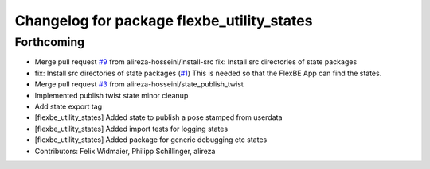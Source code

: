 ^^^^^^^^^^^^^^^^^^^^^^^^^^^^^^^^^^^^^^^^^^^
Changelog for package flexbe_utility_states
^^^^^^^^^^^^^^^^^^^^^^^^^^^^^^^^^^^^^^^^^^^

Forthcoming
-----------
* Merge pull request `#9 <https://github.com/mojin-robotics/generic_flexbe_states/issues/9>`_ from alireza-hosseini/install-src
  fix: Install src directories of state packages
* fix: Install src directories of state packages (`#1 <https://github.com/mojin-robotics/generic_flexbe_states/issues/1>`_)
  This is needed so that the FlexBE App can find the states.
* Merge pull request `#3 <https://github.com/mojin-robotics/generic_flexbe_states/issues/3>`_ from alireza-hosseini/state_publish_twist
* Implemented publish twist state
  minor cleanup
* Add state export tag
* [flexbe_utility_states] Added state to publish a pose stamped from userdata
* [flexbe_utility_states] Added import tests for logging states
* [flexbe_utility_states] Added package for generic debugging etc states
* Contributors: Felix Widmaier, Philipp Schillinger, alireza

